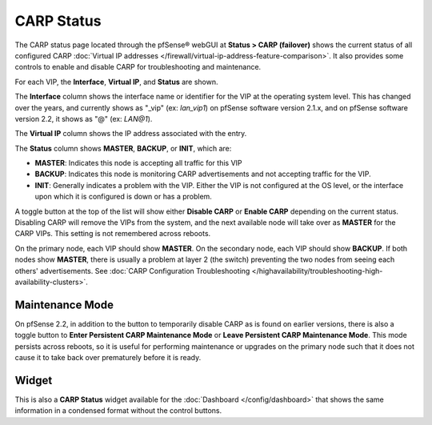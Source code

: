 CARP Status
===========

The CARP status page located through the pfSense® webGUI at 
**Status > CARP (failover)** shows the current status of all configured CARP 
:doc:`Virtual IP addresses </firewall/virtual-ip-address-feature-comparison>`.
It also provides some controls to enable and disable CARP for
troubleshooting and maintenance.

For each VIP, the **Interface**, **Virtual IP**, and **Status** are
shown.

The **Interface** column shows the interface name or identifier for the
VIP at the operating system level. This has changed over the years, and
currently shows as "_vip" (ex: *lan_vip1*) on pfSense software version
2.1.x, and on pfSense software version 2.2, it shows as "@" (ex: *LAN@1*).

The **Virtual IP** column shows the IP address associated with the
entry.

The **Status** column shows **MASTER**, **BACKUP**, or **INIT**, which
are:

-  **MASTER**: Indicates this node is accepting all traffic for this VIP
-  **BACKUP**: Indicates this node is monitoring CARP advertisements and
   not accepting traffic for the VIP.
-  **INIT**: Generally indicates a problem with the VIP. Either the VIP
   is not configured at the OS level, or the interface upon which it is
   configured is down or has a problem.

A toggle button at the top of the list will show either **Disable CARP**
or **Enable CARP** depending on the current status. Disabling CARP will
remove the VIPs from the system, and the next available node will take
over as **MASTER** for the CARP VIPs. This setting is not remembered
across reboots.

On the primary node, each VIP should show **MASTER**. On the secondary
node, each VIP should show **BACKUP**. If both nodes show **MASTER**,
there is usually a problem at layer 2 (the switch) preventing the two
nodes from seeing each others' advertisements. See :doc:`CARP Configuration Troubleshooting </highavailability/troubleshooting-high-availability-clusters>`.

Maintenance Mode
----------------

On pfSense 2.2, in addition to the button to temporarily disable CARP as
is found on earlier versions, there is also a toggle button to **Enter
Persistent CARP Maintenance Mode** or **Leave Persistent CARP
Maintenance Mode**. This mode persists across reboots, so it is useful
for performing maintenance or upgrades on the primary node such that it
does not cause it to take back over prematurely before it is ready.

Widget
------

This is also a **CARP Status** widget available for the
:doc:`Dashboard </config/dashboard>` that shows the same information in a condensed
format without the control buttons.
